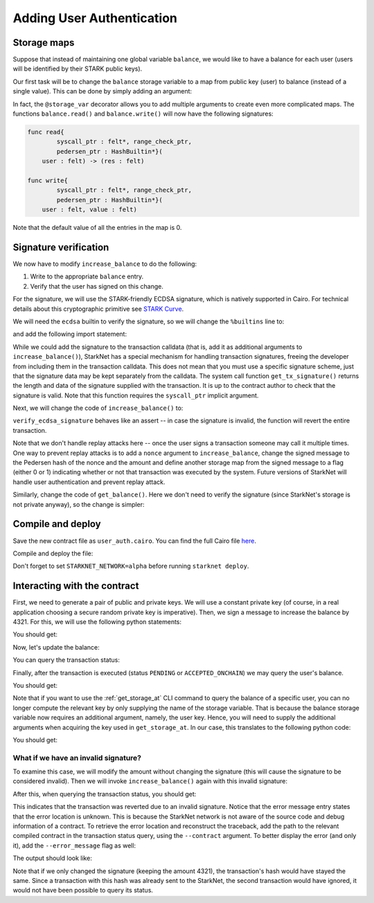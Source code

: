 .. _user_authentication:

Adding User Authentication
==========================

.. _storage_maps:

Storage maps
------------

Suppose that instead of maintaining one global variable ``balance``,
we would like to have a balance for each user (users will be identified by
their STARK public keys).

Our first task will be to change the ``balance`` storage variable
to a map from public key (user) to balance
(instead of a single value). This can be done by simply adding an argument:

.. tested-code:: cairo balance_map

    # A map from user (public key) to a balance.
    @storage_var
    func balance(user : felt) -> (res : felt):
    end

In fact, the ``@storage_var`` decorator allows you to add multiple arguments to create
even more complicated maps.
The functions ``balance.read()`` and ``balance.write()`` will now have the following signatures:

.. code-block:: cairo

    func read{
            syscall_ptr : felt*, range_check_ptr,
            pedersen_ptr : HashBuiltin*}(
        user : felt) -> (res : felt)

    func write{
            syscall_ptr : felt*, range_check_ptr,
            pedersen_ptr : HashBuiltin*}(
        user : felt, value : felt)

Note that the default value of all the entries in the map is 0.

Signature verification
----------------------

We now have to modify ``increase_balance`` to do the following:

1.  Write to the appropriate ``balance`` entry.
2.  Verify that the user has signed on this change.

For the signature, we will use the STARK-friendly ECDSA signature,
which is natively supported in Cairo.
For technical details about this cryptographic primitive see
`STARK Curve <https://docs.starkware.co/starkex-docs/crypto/stark-curve>`_.

We will need the ``ecdsa`` builtin to verify the signature, so we will change the ``%builtins``
line to:

.. tested-code:: cairo user_auth_builtins

    %builtins pedersen range_check ecdsa

and add the following import statement:

.. tested-code:: cairo user_auth_imports

    from starkware.cairo.common.cairo_builtins import (
        HashBuiltin, SignatureBuiltin)
    from starkware.cairo.common.hash import hash2
    from starkware.cairo.common.signature import (
        verify_ecdsa_signature)
    from starkware.starknet.common.syscalls import get_tx_signature

While we could add the signature to the transaction calldata
(that is, add it as additional arguments to ``increase_balance()``),
StarkNet has a special mechanism for handling transaction signatures,
freeing the developer from including them in the transaction calldata.
This does not mean that you must use a specific signature scheme,
just that the signature data may be kept separately from the calldata.
The system call function ``get_tx_signature()`` returns the length
and data of the signature supplied with the transaction.
It is up to the contract author to check that the signature is valid.
Note that this function requires the ``syscall_ptr`` implicit argument.

Next, we will change the code of ``increase_balance()`` to:

.. tested-code:: cairo user_auth_increase_balance

    # Increases the balance of the given user by the given amount.
    @external
    func increase_balance{
            syscall_ptr : felt*, pedersen_ptr : HashBuiltin*,
            range_check_ptr, ecdsa_ptr : SignatureBuiltin*}(
            user : felt, amount : felt):
        # Fetch the signature.
        let (sig_len : felt, sig : felt*) = get_tx_signature()

        # Verify the signature length.
        assert sig_len = 2

        # Compute the hash of the message.
        # The hash of (x, 0) is equivalent to the hash of (x).
        let (amount_hash) = hash2{hash_ptr=pedersen_ptr}(amount, 0)

        # Verify the user's signature.
        verify_ecdsa_signature(
            message=amount_hash,
            public_key=user,
            signature_r=sig[0],
            signature_s=sig[1])

        let (res) = balance.read(user=user)
        balance.write(user, res + amount)
        return ()
    end

``verify_ecdsa_signature`` behaves like an assert -- in case the signature is invalid, the function
will revert the entire transaction.

Note that we don't handle replay attacks here -- once the user signs a transaction
someone may call it multiple times. One way to prevent replay attacks is to
add a ``nonce`` argument to ``increase_balance``, change the signed message to
the Pedersen hash of the nonce and the amount and define
another storage map from the signed message to a flag (either 0 or 1)
indicating whether or not that transaction was executed by the system.
Future versions of StarkNet will handle user authentication and prevent replay attack.

Similarly, change the code of ``get_balance()``. Here we don't need to verify the signature
(since StarkNet's storage is not private anyway),
so the change is simpler:

.. tested-code:: cairo user_auth_get_balance

    # Returns the balance of the given user.
    @view
    func get_balance{
            syscall_ptr : felt*, pedersen_ptr : HashBuiltin*,
            range_check_ptr}(user : felt) -> (res : felt):
        let (res) = balance.read(user=user)
        return (res)
    end

Compile and deploy
------------------

Save the new contract file as ``user_auth.cairo``.
You can find the full Cairo file `here <../_static/user_auth.cairo>`_.

Compile and deploy the file:

.. tested-code:: bash user_auth_compile_starknet

    starknet-compile user_auth.cairo \
        --output user_auth_compiled.json \
        --abi user_auth_abi.json

    starknet deploy --contract user_auth_compiled.json

Don't forget to set ``STARKNET_NETWORK=alpha`` before running ``starknet deploy``.

Interacting with the contract
-----------------------------

First, we need to generate a pair of public and private keys.
We will use a constant private key (of course, in a real application choosing
a secure random private key is imperative).
Then, we sign a message to increase the balance by 4321.
For this, we will use the following python statements:

.. tested-code:: python user_auth_sign

    from starkware.crypto.signature.signature import (
        pedersen_hash, private_to_stark_key, sign)
    private_key = 12345
    message_hash = pedersen_hash(4321)
    public_key = private_to_stark_key(private_key)
    signature = sign(
        msg_hash=message_hash, priv_key=private_key)
    print(f'Public key: {public_key}')
    print(f'Signature: {signature}')

You should get:

.. tested-code:: python user_auth_sign_output

    Public key: 1628448741648245036800002906075225705100596136133912895015035902954123957052
    Signature: (1225578735933442828068102633747590437426782890965066746429241472187377583468, 3568809569741913715045370357918125425757114920266578211811626257903121825123)

Now, let's update the balance:

.. _user_auth_increase_balance:

.. tested-code:: bash user_auth_invoke

    starknet invoke \
        --address CONTRACT_ADDRESS \
        --abi user_auth_abi.json \
        --function increase_balance \
        --inputs \
            1628448741648245036800002906075225705100596136133912895015035902954123957052 \
            4321 \
        --signature \
            1225578735933442828068102633747590437426782890965066746429241472187377583468 \
            3568809569741913715045370357918125425757114920266578211811626257903121825123

You can query the transaction status:

.. tested-code:: bash user_auth_tx_status

    starknet tx_status --hash TX_HASH

Finally, after the transaction is executed (status ``PENDING`` or ``ACCEPTED_ONCHAIN``)
we may query the user's balance.

.. tested-code:: bash user_auth_call

    starknet call \
        --address CONTRACT_ADDRESS \
        --abi user_auth_abi.json \
        --function get_balance \
        --inputs 1628448741648245036800002906075225705100596136133912895015035902954123957052

You should get:

.. tested-code:: none user_auth_call_output

    4321

Note that if you want to use the :ref:`get_storage_at` CLI command to query the balance of a
specific user, you can no longer compute the relevant key by only supplying the name of the storage
variable. That is because the balance storage variable now requires an additional argument, namely,
the user key. Hence, you will need to supply the additional arguments when acquiring the key used in
``get_storage_at``. In our case, this translates to the following python code:

.. tested-code:: python user_auth_balance_key

    from starkware.starknet.public.abi import get_storage_var_address

    user = 1628448741648245036800002906075225705100596136133912895015035902954123957052
    user_balance_key = get_storage_var_address('balance', user)
    print(f'Storage key for user {user}:\n{user_balance_key}')

You should get:

.. tested-code:: none user_auth_balance_key_output

    Storage key for user 1628448741648245036800002906075225705100596136133912895015035902954123957052:
    142452623821144136554572927896792266630776240502820879601186867231282346767

What if we have an invalid signature?
~~~~~~~~~~~~~~~~~~~~~~~~~~~~~~~~~~~~~

To examine this case, we will modify the amount without changing the signature (this will cause the
signature to be considered invalid).
Then we will invoke ``increase_balance()`` again with this invalid signature:

.. tested-code:: bash user_auth_invalid_signature

    starknet invoke \
        --address CONTRACT_ADDRESS \
        --abi user_auth_abi.json \
        --function increase_balance \
        --inputs \
            1628448741648245036800002906075225705100596136133912895015035902954123957052 \
            1000 \
        --signature \
            1225578735933442828068102633747590437426782890965066746429241472187377583468 \
            3568809569741913715045370357918125425757114920266578211811626257903121825123

After this, when querying the transaction status, you should get:

.. tested-code:: none user_auth_invalid_signature_output

    {
        "tx_failure_reason": {
            "code": "TRANSACTION_FAILED",
            "error_message": "Error at pc=0:79:\nSignature (1225578735933442828068102633747590437426782890965066746429241472187377583468, 3568809569741913715045370357918125425757114920266578211811626257903121825123), is invalid, with respect to the public key 1628448741648245036800002906075225705100596136133912895015035902954123957052, and the message hash 1450800376308985472483264025695829910619060514119449623867706636798983320476.\nCairo traceback (most recent call last):\nUnknown location (pc=0:171)\nUnknown location (pc=0:140)",
            "tx_id": 2
        },
        "tx_status": "REJECTED"
    }


This indicates that the transaction was reverted due to an invalid signature.
Notice that the error message entry states that the error location is unknown. This is because
the StarkNet network is not aware of the source code and debug information of a contract.
To retrieve the error location and reconstruct the traceback, add the path to the relevant
compiled contract in the transaction status query, using the ``--contract`` argument. To better
display the error (and only it), add the ``--error_message`` flag as well:

.. tested-code:: bash user_auth_get_error_message

    starknet tx_status \
        --hash TX_HASH \
        --contract user_auth_compiled.json \
        --error_message

The output should look like:

.. tested-code:: none user_auth_get_error_message_output

    .../signature.cairo:11:5: Error at pc=0:79:
        assert ecdsa_ptr.pub_key = public_key
        ^***********************************^
    Signature (1225578735933442828068102633747590437426782890965066746429241472187377583468, 3568809569741913715045370357918125425757114920266578211811626257903121825123), is invalid, with respect to the public key 1628448741648245036800002906075225705100596136133912895015035902954123957052, and the message hash 1450800376308985472483264025695829910619060514119449623867706636798983320476.
    Cairo traceback (most recent call last):
    user_auth.cairo:16:6
    func increase_balance{
         ^**************^
    user_auth.cairo:30:5
        verify_ecdsa_signature(
        ^*********************^

Note that if we only changed the signature (keeping the amount 4321),
the transaction's hash would have stayed the same.
Since a transaction with this hash was already sent to the StarkNet,
the second transaction would have ignored, it would not have been possible to query its status.

.. test::

    import json
    import os
    import subprocess
    import sys
    import tempfile

    from starkware.cairo.docs.test_utils import reorganize_code

    code = reorganize_code('\n\n'.join([
        '%lang starknet',
        codes['user_auth_builtins'],
        codes['user_auth_imports'],
        'from starkware.cairo.common.cairo_builtins import HashBuiltin',
        codes['balance_map'],
        codes['user_auth_increase_balance'],
        codes['user_auth_get_balance'],
    ]))

    user_auth_filename = os.path.join(
        os.environ['DOCS_SOURCE_DIR'], 'hello_starknet/user_auth.cairo')
    # Uncomment below to fix the file:
    # open(user_auth_filename, 'w').write(code)
    assert open(user_auth_filename).read() == code, 'Please fix user_auth.cairo.'
